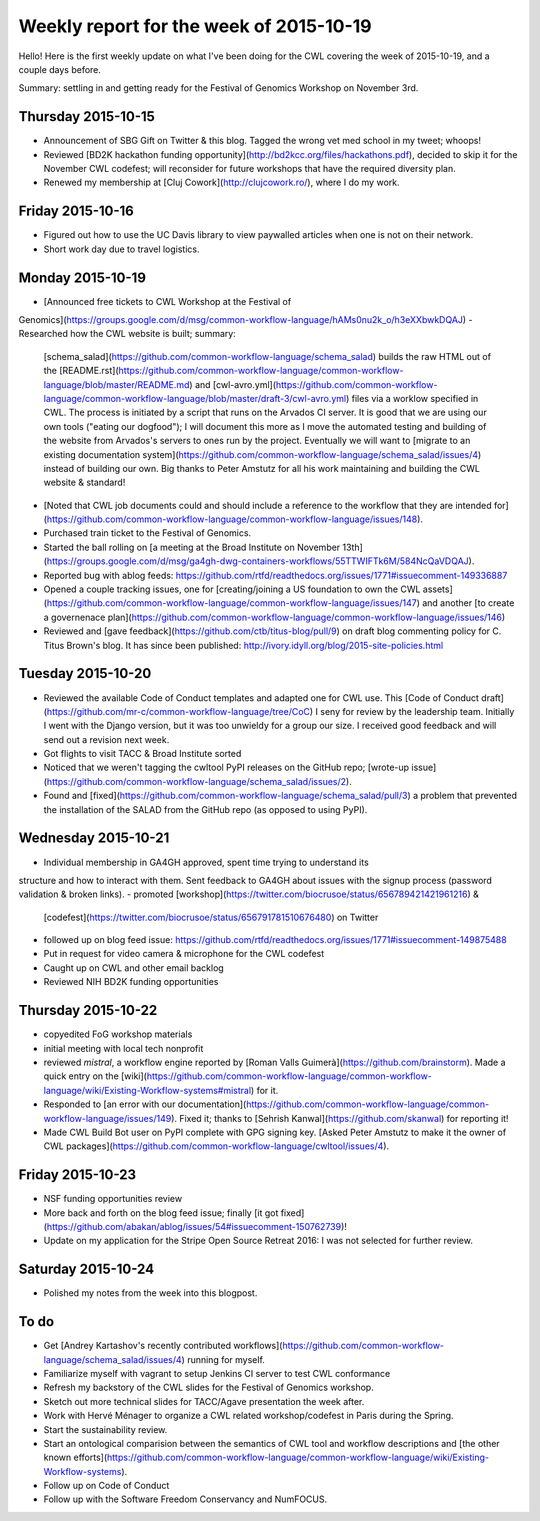 ****************************************
Weekly report for the week of 2015-10-19
****************************************

Hello! Here is the first weekly update on what I've been doing for the CWL
covering the week of 2015-10-19, and a couple days before.

Summary: settling in and getting ready for the Festival of Genomics Workshop on
November 3rd.

Thursday 2015-10-15
-------------------

- Announcement of SBG Gift on Twitter & this blog. Tagged the wrong vet med
  school in my tweet; whoops!
- Reviewed [BD2K hackathon funding
  opportunity](http://bd2kcc.org/files/hackathons.pdf), decided to skip it for the
  November CWL codefest; will reconsider for future workshops that have the
  required diversity plan.
- Renewed my membership at [Cluj Cowork](http://clujcowork.ro/), where I do my
  work.

Friday 2015-10-16
-----------------

- Figured out how to use the UC Davis library to view paywalled articles when
  one is not on their network.
- Short work day due to travel logistics.

Monday 2015-10-19
-----------------

- [Announced free tickets to CWL Workshop at the Festival of
Genomics](https://groups.google.com/d/msg/common-workflow-language/hAMs0nu2k_o/h3eXXbwkDQAJ)
- Researched how the CWL website is built; summary:
  [schema_salad](https://github.com/common-workflow-language/schema_salad)
  builds the raw HTML out of the
  [README.rst](https://github.com/common-workflow-language/common-workflow-language/blob/master/README.md)
  and
  [cwl-avro.yml](https://github.com/common-workflow-language/common-workflow-language/blob/master/draft-3/cwl-avro.yml)
  files via a worklow specified in CWL. The process is initiated by a script
  that runs on the Arvados CI server. It is good that we are using our own
  tools ("eating our dogfood"); I will document this more as I move the automated
  testing and building of the website from Arvados's servers to ones run by the
  project. Eventually we will want to [migrate to an existing documentation
  system](https://github.com/common-workflow-language/schema_salad/issues/4)
  instead of building our own. Big thanks to Peter Amstutz for all his work
  maintaining and building the CWL website & standard!
- [Noted that CWL job documents could and should include a reference to the
  workflow that they are intended
  for](https://github.com/common-workflow-language/common-workflow-language/issues/148).
- Purchased train ticket to the Festival of Genomics.
- Started the ball rolling on [a meeting at the Broad Institute on November 13th](https://groups.google.com/d/msg/ga4gh-dwg-containers-workflows/55TTWIFTk6M/584NcQaVDQAJ).
- Reported bug with ablog feeds: https://github.com/rtfd/readthedocs.org/issues/1771#issuecomment-149336887
- Opened a couple tracking issues, one for [creating/joining a US foundation to
  own the CWL
  assets](https://github.com/common-workflow-language/common-workflow-language/issues/147)
  and another [to create a governenace
  plan](https://github.com/common-workflow-language/common-workflow-language/issues/146)
- Reviewed and [gave feedback](https://github.com/ctb/titus-blog/pull/9) on draft blog commenting policy for C. Titus Brown's blog. It has since been published: http://ivory.idyll.org/blog/2015-site-policies.html

Tuesday 2015-10-20
------------------

- Reviewed the available Code of Conduct templates and adapted one for CWL use.
  This [Code of Conduct draft](https://github.com/mr-c/common-workflow-language/tree/CoC)
  I seny for review by the leadership team. Initially I went with the Django
  version, but it was too unwieldy for a group our size. I received good
  feedback and will send out a revision next week.
- Got flights to visit TACC & Broad Institute sorted
- Noticed that we weren't tagging the cwltool PyPI releases on the GitHub repo;
  [wrote-up
  issue](https://github.com/common-workflow-language/schema_salad/issues/2).
- Found and
  [fixed](https://github.com/common-workflow-language/schema_salad/pull/3) a
  problem that prevented the installation of the SALAD from the GitHub repo (as
  opposed to using PyPI).

Wednesday 2015-10-21
--------------------

- Individual membership in GA4GH approved, spent time trying to understand its
structure and how to interact with them. Sent feedback to GA4GH about issues
with the signup process (password validation & broken links).
- promoted [workshop](https://twitter.com/biocrusoe/status/656789421421961216) &
  [codefest](https://twitter.com/biocrusoe/status/656791781510676480) on Twitter
- followed up on blog feed issue: https://github.com/rtfd/readthedocs.org/issues/1771#issuecomment-149875488
- Put in request for video camera & microphone for the CWL codefest
- Caught up on CWL and other email backlog
- Reviewed NIH BD2K funding opportunities

Thursday 2015-10-22
-------------------

- copyedited FoG workshop materials
- initial meeting with local tech nonprofit
- reviewed `mistral`, a workflow engine reported by
  [Roman Valls Guimerà](https://github.com/brainstorm). Made a quick entry on the
  [wiki](https://github.com/common-workflow-language/common-workflow-language/wiki/Existing-Workflow-systems#mistral)
  for it.
- Responded to [an error with our
  documentation](https://github.com/common-workflow-language/common-workflow-language/issues/149).
  Fixed it; thanks to [Sehrish Kanwal](https://github.com/skanwal) for
  reporting it!
- Made CWL Build Bot user on PyPI complete with GPG signing key. [Asked Peter
  Amstutz to make it the owner of CWL
  packages](https://github.com/common-workflow-language/cwltool/issues/4).

Friday 2015-10-23
-----------------

- NSF funding opportunities review
- More back and forth on the blog feed issue; finally [it got
  fixed](https://github.com/abakan/ablog/issues/54#issuecomment-150762739)!
- Update on my application for the Stripe Open Source Retreat 2016: I was not
  selected for further review.

Saturday 2015-10-24
-------------------

- Polished my notes from the week into this blogpost.

To do
-----

- Get [Andrey Kartashov's recently contributed
  workflows](https://github.com/common-workflow-language/schema_salad/issues/4)
  running for myself.
- Familiarize myself with vagrant to setup Jenkins CI server to test CWL
  conformance
- Refresh my backstory of the CWL slides for the Festival of Genomics workshop.
- Sketch out more technical slides for TACC/Agave presentation the week after.
- Work with Hervé Ménager to organize a CWL related workshop/codefest in Paris
  during the Spring.
- Start the sustainability review.
- Start an ontological comparision between the semantics of CWL tool and
  workflow descriptions and [the other known
  efforts](https://github.com/common-workflow-language/common-workflow-language/wiki/Existing-Workflow-systems).
- Follow up on Code of Conduct
- Follow up with the Software Freedom Conservancy and NumFOCUS.

